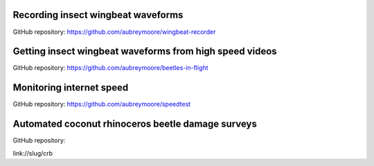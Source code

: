 .. title: Current Projects
.. slug: current-projects
.. date: 2025-04-17 07:05:33 UTC
.. tags: 
.. category: 
.. link: 
.. description: 
.. type: text

Recording insect wingbeat waveforms
===================================

GitHub repository: https://github.com/aubreymoore/wingbeat-recorder

Getting insect wingbeat waveforms from high speed videos
========================================================

GitHub repository: https://github.com/aubreymoore/beetles-in-flight

Monitoring internet speed
=========================

GitHub repository: https://github.com/aubreymoore/speedtest

Automated coconut rhinoceros beetle damage surveys
==================================================

GitHub repository: 

link://slug/crb